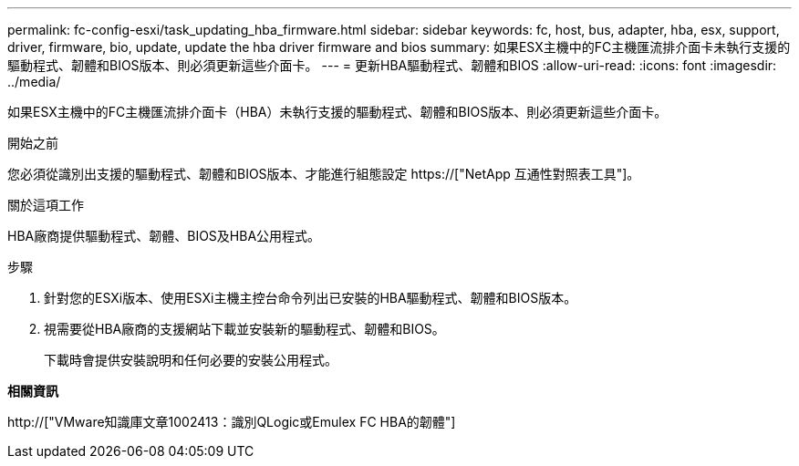 ---
permalink: fc-config-esxi/task_updating_hba_firmware.html 
sidebar: sidebar 
keywords: fc, host, bus, adapter, hba, esx, support, driver, firmware, bio, update, update the hba driver firmware and bios 
summary: 如果ESX主機中的FC主機匯流排介面卡未執行支援的驅動程式、韌體和BIOS版本、則必須更新這些介面卡。 
---
= 更新HBA驅動程式、韌體和BIOS
:allow-uri-read: 
:icons: font
:imagesdir: ../media/


[role="lead"]
如果ESX主機中的FC主機匯流排介面卡（HBA）未執行支援的驅動程式、韌體和BIOS版本、則必須更新這些介面卡。

.開始之前
您必須從識別出支援的驅動程式、韌體和BIOS版本、才能進行組態設定 https://["NetApp 互通性對照表工具"]。

.關於這項工作
HBA廠商提供驅動程式、韌體、BIOS及HBA公用程式。

.步驟
. 針對您的ESXi版本、使用ESXi主機主控台命令列出已安裝的HBA驅動程式、韌體和BIOS版本。
. 視需要從HBA廠商的支援網站下載並安裝新的驅動程式、韌體和BIOS。
+
下載時會提供安裝說明和任何必要的安裝公用程式。



*相關資訊*

http://["VMware知識庫文章1002413：識別QLogic或Emulex FC HBA的韌體"]
